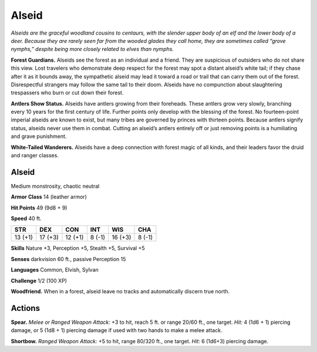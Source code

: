 
.. _tob:alseid:

Alseid
------

*Alseids are the graceful woodland cousins to centaurs, with the
slender upper body of an elf and the lower body of a deer. Because
they are rarely seen far from the wooded glades they call home,
they are sometimes called “grove nymphs,” despite being more
closely related to elves than nymphs.*

**Forest Guardians.** Alseids see the forest as an individual
and a friend. They are suspicious of outsiders who do not
share this view. Lost travelers who demonstrate deep
respect for the forest may spot a distant alseid’s white tail;
if they chase after it as it bounds away, the sympathetic
alseid may lead it toward a road or trail that can carry
them out of the forest. Disrespectful strangers may
follow the same tail to their doom. Alseids have no
compunction about slaughtering trespassers who burn
or cut down their forest.

**Antlers Show Status.** Alseids have antlers growing
from their foreheads. These antlers grow very slowly,
branching every 10 years for the first century of life.
Further points only develop with the blessing of the
forest. No fourteen-point imperial alseids are known
to exist, but many tribes are governed by princes with
thirteen points. Because antlers signify status, alseids never
use them in combat. Cutting an alseid’s antlers entirely off or
just removing points is a humiliating and grave punishment.

**White-Tailed Wanderers.** Alseids have a deep connection
with forest magic of all kinds, and their leaders favor the druid
and ranger classes.

Alseid
~~~~~~

Medium monstrosity, chaotic neutral

**Armor Class** 14 (leather armor)

**Hit Points** 49 (9d8 + 9)

**Speed** 40 ft.

+-----------+-----------+-----------+-----------+-----------+-----------+
| STR       | DEX       | CON       | INT       | WIS       | CHA       |
+===========+===========+===========+===========+===========+===========+
| 13 (+1)   | 17 (+3)   | 12 (+1)   | 8 (-1)    | 16 (+3)   | 8 (-1)    |
+-----------+-----------+-----------+-----------+-----------+-----------+

**Skills** Nature +3, Perception +5, Stealth +5, Survival +5

**Senses** darkvision 60 ft., passive Perception 15

**Languages** Common, Elvish, Sylvan

**Challenge** 1/2 (100 XP)

**Woodfriend.** When in a forest, alseid leave no tracks and
automatically discern true north.

Actions
~~~~~~~

**Spear.** *Melee or Ranged Weapon Attack:* +3 to hit, reach 5 ft. or
range 20/60 ft., one target. *Hit:* 4 (1d6 + 1) piercing damage, or
5 (1d8 + 1) piercing damage if used with two hands to make a
melee attack.

**Shortbow.** *Ranged Weapon Attack:* +5 to hit, range 80/320 ft.,
one target. *Hit:* 6 (1d6+3) piercing damage.
